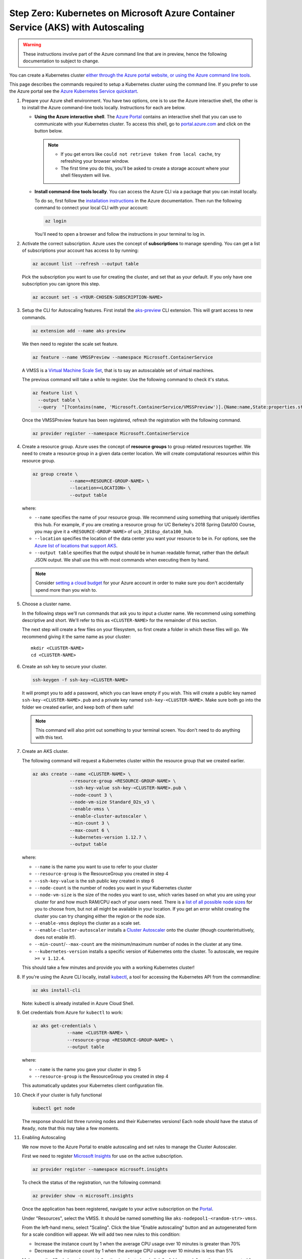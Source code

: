 .. _microsoft-azure:

Step Zero: Kubernetes on Microsoft Azure Container Service (AKS) with Autoscaling
---------------------------------------------------------------------------------

.. warning::

  These instructions involve part of the Azure command line that are in preview, hence the following documentation to subject to change.

You can create a Kubernetes cluster `either through the Azure portal website, or using the Azure command line tools <https://docs.microsoft.com/en-us/azure/aks/>`_.

This page describes the commands required to setup a Kubernetes cluster using the command line.
If you prefer to use the Azure portal see the `Azure Kubernetes Service quickstart <https://docs.microsoft.com/en-us/azure/aks/kubernetes-walkthrough-portal>`_.


#. Prepare your Azure shell environment. You have two options, one is to use
   the Azure interactive shell, the other is to install the Azure command-line
   tools locally. Instructions for each are below.

   * **Using the Azure interactive shell**. The `Azure Portal <https://portal.azure.com>`_
     contains an interactive shell that you can use to communicate with your
     Kubernetes cluster. To access this shell, go to `portal.azure.com <https://portal.azure.com>`_
     and click on the button below.

     .. image:: ../_static/images/azure/cli_start.png
        :align: center

    .. note::
       * If you get errors like ``could not retrieve token from local cache``,
         try refreshing your browser window.
       * The first time you do this, you'll be asked to create a storage
         account where your shell filesystem will live.

   * **Install command-line tools locally**. You can access the Azure CLI via
     a package that you can install locally.

     To do so, first follow the `installation instructions
     <https://docs.microsoft.com/en-us/cli/azure/install-azure-cli?view=azure-cli-latest>`_ in the
     Azure documentation. Then run the following command to connect your local
     CLI with your account:

     .. code-block:: bash

        az login

     You'll need to open a browser and follow the instructions in your terminal
     to log in.


#. Activate the correct subscription. Azure uses the concept
   of **subscriptions** to manage spending. You can
   get a list of subscriptions your account has access to by running:

   .. code-block:: bash

      az account list --refresh --output table

   Pick the subscription you want to use for creating the cluster, and set that
   as your default.
   If you only have one subscription you can ignore this step.

   .. code-block:: bash

      az account set -s <YOUR-CHOSEN-SUBSCRIPTION-NAME>


#. Setup the CLI for Autoscaling features.
   First install the `aks-preview <https://github.com/Azure/azure-cli-extensions/tree/master/src/aks-preview>`_ CLI extension.
   This will grant access to new commands.

   .. code-block:: bash

     az extension add --name aks-preview

   We then need to register the scale set feature.

   .. code-block:: bash

     az feature --name VMSSPreview --namespace Microsoft.ContainerService

   A VMSS is a `Virtual Machine Scale Set <https://docs.microsoft.com/en-us/azure/virtual-machine-scale-sets/overview>`_, that is to say an autoscalable set of virtual machines.

   The previous command will take a while to register.
   Use the following command to check it's status.

   .. code-block:: bash

     az feature list \
       --output table \
       --query  "[?contains(name, 'Microsoft.ContainerService/VMSSPreview')].{Name:name,State:properties.state}"

   Once the VMSSPreview feature has been registered, refresh the registration with the following command.

   .. code-block:: bash

     az provider register --namespace Microsoft.ContainerService


#. Create a resource group. Azure uses the concept of
   **resource groups** to group related resources together.
   We need to create a resource group in a given data center location. We will create
   computational resources *within* this resource group.

   .. code-block:: bash

     az group create \
                   --name=<RESOURCE-GROUP-NAME> \
                   --location=<LOCATION> \
                   --output table

   where:

   * ``--name`` specifies the name of your resource group. We recommend using something
     that uniquely identifies this hub. For example, if you are creating a resource group
     for UC Berkeley's 2018 Spring Data100 Course, you may give it a
     ``<RESOURCE-GROUP-NAME>`` of ``ucb_2018sp_data100_hub``.
   * ``--location`` specifies the location of the data center you want your resource to be in.
     For options, see the
     `Azure list of locations that support AKS
     <https://docs.microsoft.com/en-us/azure/aks/container-service-quotas#region-availability>`_.
   * ``--output table`` specifies that the output should be in human readable
     format, rather than the default JSON output. We shall use this with most
     commands when executing them by hand.

   .. note::

       Consider `setting a cloud budget <https://docs.microsoft.com/en-us/partner-center/set-an-azure-spending-budget-for-your-customers>`_
       for your Azure account in order to make sure you don't accidentally
       spend more than you wish to.

#. Choose a cluster name.

   In the following steps we'll run commands that ask you to input a cluster
   name. We recommend using something descriptive and short. We'll refer to
   this as ``<CLUSTER-NAME>`` for the remainder of this section.

   The next step will create a few files on your filesystem, so first create
   a folder in which these files will go. We recommend giving it the same
   name as your cluster::

      mkdir <CLUSTER-NAME>
      cd <CLUSTER-NAME>

#. Create an ssh key to secure your cluster.

   .. code-block:: bash

      ssh-keygen -f ssh-key-<CLUSTER-NAME>

   It will prompt you to add a password, which you can leave empty if you wish.
   This will create a public key named ``ssh-key-<CLUSTER-NAME>.pub`` and a private key named
   ``ssh-key-<CLUSTER-NAME>``. Make sure both go into the folder we created earlier,
   and keep both of them safe!

   .. note::

      This command will also print out something to your terminal screen. You
      don't need to do anything with this text.

#. Create an AKS cluster.

   The following command will request a Kubernetes cluster within the resource
   group that we created earlier.

   .. code-block:: bash

      az aks create --name <CLUSTER-NAME> \
                    --resource-group <RESOURCE-GROUP-NAME> \
                    --ssh-key-value ssh-key-<CLUSTER-NAME>.pub \
                    --node-count 3 \
                    --node-vm-size Standard_D2s_v3 \
                    --enable-vmss \
                    --enable-cluster-autoscaler \
                    --min-count 3 \
                    --max-count 6 \
                    --kubernetes-version 1.12.7 \
                    --output table

   where:

   * ``--name`` is the name you want to use to refer to your cluster
   * ``--resource-group`` is the ResourceGroup you created in step 4
   * ``--ssh-key-value`` is the ssh public key created in step 6
   * ``--node-count`` is the number of nodes you want in your Kubernetes cluster
   * ``--node-vm-size`` is the size of the nodes you want to use, which varies based on
     what you are using your cluster for and how much RAM/CPU each of your users need.
     There is a `list of all possible node sizes <https://docs.microsoft.com/en-us/azure/cloud-services/cloud-services-sizes-specs>`_
     for you to choose from, but not all might be available in your location.
     If you get an error whilst creating the cluster you can try changing either the region or the node size.
   * ``--enable-vmss`` deploys the cluster as a scale set.
   * ``--enable-cluster-autoscaler`` installs a `Cluster Autoscaler <https://github.com/kubernetes/autoscaler/tree/master/cluster-autoscaler>`_ onto the cluster (though counterintuitively, does not enable it!).
   * ``--min-count``/``--max-count`` are the minimum/maximum number of nodes in the cluster at any time.
   * ``--kubernetes-version`` installs a specific version of Kubernetes onto the cluster. To autoscale, we require ``>= v 1.12.4``.

   This should take a few minutes and provide you with a working Kubernetes cluster!


#. If you're using the Azure CLI locally, install `kubectl <https://kubernetes.io/docs/reference/kubectl/overview/>`_, a tool
   for accessing the Kubernetes API from the commandline:

   .. code-block:: bash

      az aks install-cli

   Note: kubectl is already installed in Azure Cloud Shell.

#. Get credentials from Azure for ``kubectl`` to work:

   .. code-block:: bash

      az aks get-credentials \
                   --name <CLUSTER-NAME> \
                   --resource-group <RESOURCE-GROUP-NAME> \
                   --output table

   where:

   * ``--name`` is the name you gave your cluster in step 5
   * ``--resource-group`` is the ResourceGroup you created in step 4

   This automatically updates your Kubernetes client configuration file.

#. Check if your cluster is fully functional

   .. code-block:: bash

      kubectl get node

   The response should list three running nodes and their Kubernetes versions!
   Each node should have the status of ``Ready``, note that this may take a
   few moments.

#. Enabling Autoscaling

   We now move to the Azure Portal to enable autoscaling and set rules to manage the Cluster Autoscaler.

   First we need to register `Microsoft Insights <https://docs.microsoft.com/en-us/azure/azure-monitor/app/app-insights-overview>`_ for use on the active subscription.

   .. code-block:: bash

     az provider register --namespace microsoft.insights

   To check the status of the registration, run the following command:

   .. code-block:: bash

     az provider show -n microsoft.insights

   Once the application has been registered, navigate to your active subscription on the `Portal <https://portal.azure.com/>`_.

   Under "Resources", select the VMSS.
   It should be named something like ``aks-nodepool1-<random-str>-vmss``.

   From the left-hand menu, select "Scaling".
   Click the blue "Enable autoscaling" button and an autogenerated form for a scale condition will appear.
   We will add two new rules to this condition:

   * Increase the instance count by 1 when the average CPU usage over 10 minutes is greater than 70%
   * Decrease the instance count by 1 when the average CPU usage over 10 minutes is less than 5%

   Make sure the "Scale based on metric" option is selected and click "+ Add new rule", another autogenerated form will appear.
   This will be pre-filled with the required settings to fulfill our first rule, so save it and click "+ Add new rule" again.
   The second form needs to be edited for the second rule to descrease the instance count by 1 when the average CPU usage over 10 minutes is less than 5%.
   Save this rule and then save the overall scale condition, the cluster will be updated automatically.

   .. note::

     This form can also be used to change ``--node-count``/``--min-count``/``--max-count`` that was set in step 7 by using the "Instance limits" section of the scale condition ("Default", "Minimum" and "Maximum" respectively).

     If you prefer to use the command line, you can run the following:

       .. code-block:: bash

         az aks update \
           --name <CLUSTER-NAME> \
           --resource-group <RESOURCE-GROUP> \
           --update-cluster-autoscaler \
           --min-count <DESIRED-MINIMUM-COUNT> \
           --max-count <DESIRED-MAXIMUM-COUNT> \
           --output table

     **Both** ``--min-count`` and ``--max-count`` must be defined.


.. note::

   If you create the cluster using the Azure Portal you must enable RBAC.
   RBAC is enabled by default when using the command line tools.

   If you use the Azure interactive shell the included version of Helm (2.10) has a known bug so the Secure Helm step in the :ref:`setup-helm` section of this guide will not work. Either skip this step, or download the latest version of Helm.

Congrats. Now that you have your Kubernetes cluster running, it's time to
begin :ref:`creating-your-jupyterhub`.

.. _Azure resource group: https://docs.microsoft.com/en-us/azure/azure-resource-manager/resource-group-overview#resource-groups
